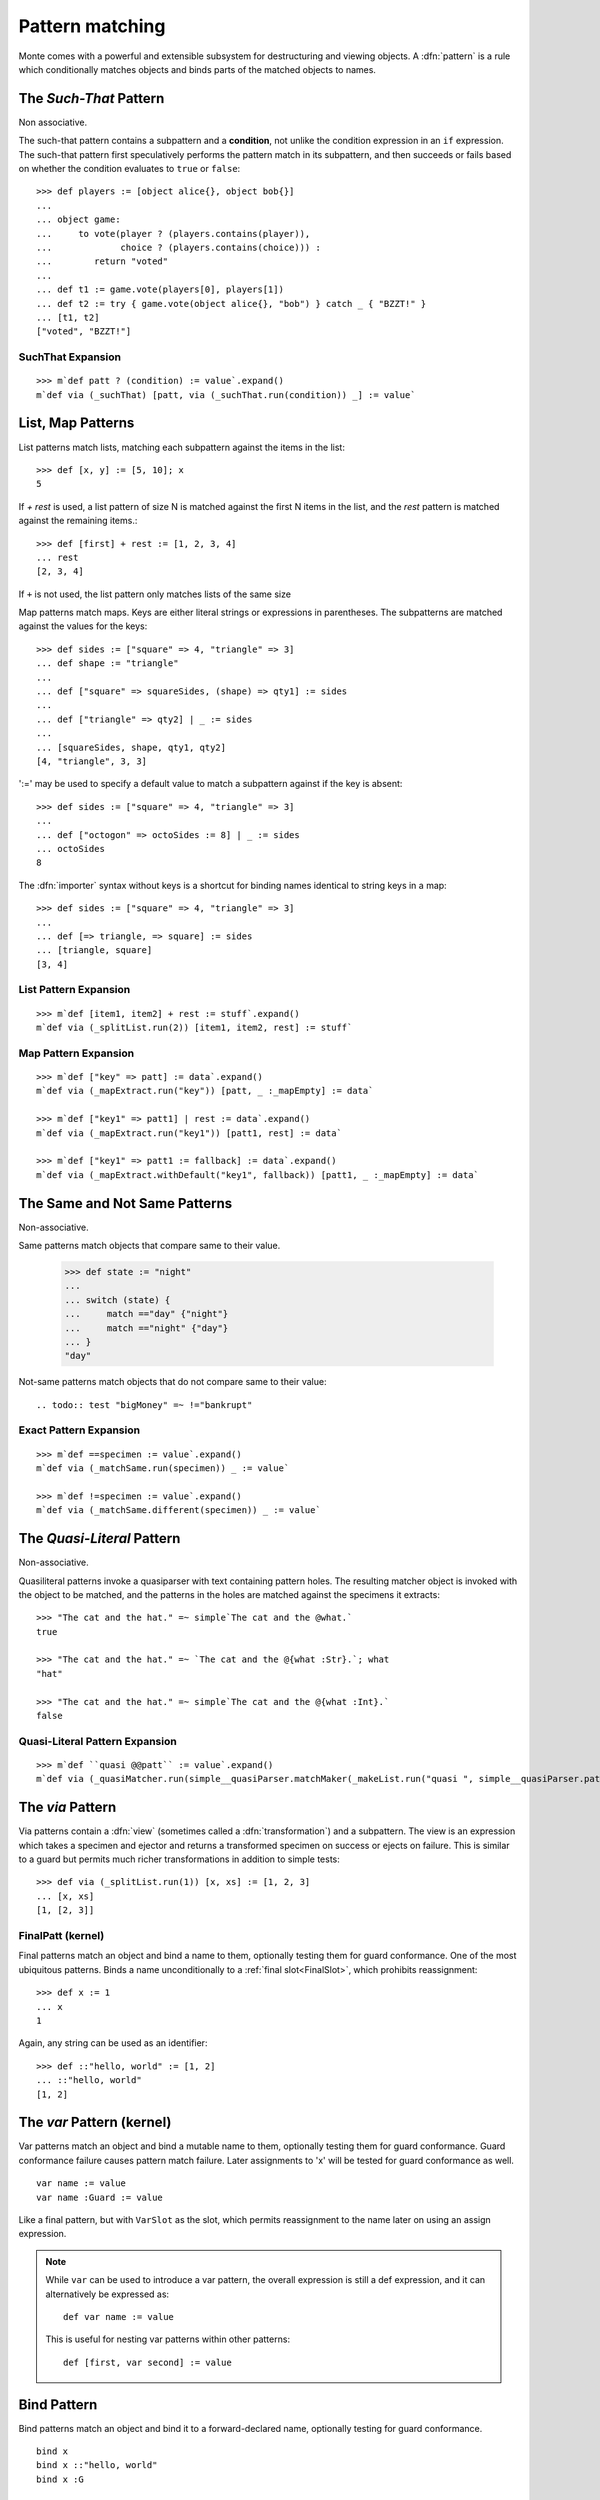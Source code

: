 .. _patterns:

Pattern matching
================

Monte comes with a powerful and extensible subsystem for destructuring
and viewing objects. A :dfn:`pattern` is a rule which conditionally
matches objects and binds parts of the matched objects to names.

.. syntax:: pattern

   Choice(0,
          NonTerminal('postfixPatt'))

.. syntax:: postfixPatt

   Choice(0,
          NonTerminal('SuchThatPatt'),
          NonTerminal('prefixPatt'))

.. syntax:: prefixPatt

   Choice(0,
          NonTerminal('MapPatt'),
          NonTerminal('ListPatt'),
	  NonTerminal('SamePatt'),
	  NonTerminal('NotSamePatt'),
          NonTerminal('QuasiliteralPatt'),
          NonTerminal('ViaPatt'),
          NonTerminal('IgnorePatt'),
          NonTerminal('namePatt'))

.. syntax:: namePatt

   Choice(0,
           NonTerminal('FinalPatt'),
           NonTerminal('VarPatt'),
           NonTerminal('BindPatt'),
           NonTerminal('SlotPatt'),
           NonTerminal('BindingPatt'))

.. _SuchThatPattern:

The `Such-That` Pattern
-----------------------

.. syntax:: SuchThatPatt

   Ap('SuchThatPatt', NonTerminal('prefixPatt'),
      Sigil("?", Brackets("(", NonTerminal('expr'), ")")))

Non associative.

The such-that pattern contains a subpattern and a **condition**, not unlike
the condition expression in an ``if`` expression. The such-that pattern first
speculatively performs the pattern match in its subpattern, and then succeeds
or fails based on whether the condition evaluates to ``true`` or ``false``::
  
  >>> def players := [object alice{}, object bob{}]
  ...
  ... object game:
  ...     to vote(player ? (players.contains(player)),
  ...             choice ? (players.contains(choice))) :
  ...        return "voted"
  ...
  ... def t1 := game.vote(players[0], players[1])
  ... def t2 := try { game.vote(object alice{}, "bob") } catch _ { "BZZT!" }
  ... [t1, t2]
  ["voted", "BZZT!"]


SuchThat Expansion
~~~~~~~~~~~~~~~~~~

::
   
   >>> m`def patt ? (condition) := value`.expand()
   m`def via (_suchThat) [patt, via (_suchThat.run(condition)) _] := value`

.. _ListPatt:

List, Map Patterns
------------------

.. syntax:: ListPatt

   Ap('ListPatt',
     Brackets("[", SepBy(NonTerminal('pattern'), ','), ']'),
     Maybe(Sigil("+", NonTerminal('pattern'))))

.. syntax:: MapPatt

   Ap('MapPatt',
     Brackets("[", OneOrMore(NonTerminal('mapPattItem'), ','), ']'),
     Maybe(Sigil("|", NonTerminal('pattern'))))

.. syntax:: mapPattItem

   Ap('pair',
     Choice(0,
       Ap('Right', Ap('pair',
         Choice(0,
           NonTerminal('LiteralExpr'),
           Brackets("(", NonTerminal('expr'), ")")),
         Sigil("=>", NonTerminal('pattern')))),
       Ap('Left', Sigil("=>", NonTerminal('namePatt')))),
     Maybe(Sigil(":=", NonTerminal('order'))))

List patterns match lists, matching each subpattern against the items
in the list::

   >>> def [x, y] := [5, 10]; x
   5


If `+ rest` is used, a list pattern of size N is matched
against the first N items in the list, and the `rest` pattern is
matched against the remaining items.::

   >>> def [first] + rest := [1, 2, 3, 4]
   ... rest
   [2, 3, 4]

If ``+`` is not used, the list pattern only matches lists of the same size

Map patterns match maps. Keys are either literal strings or
expressions in parentheses. The subpatterns are matched against the
values for the keys::

  >>> def sides := ["square" => 4, "triangle" => 3]
  ... def shape := "triangle"
  ...
  ... def ["square" => squareSides, (shape) => qty1] := sides
  ...
  ... def ["triangle" => qty2] | _ := sides
  ...
  ... [squareSides, shape, qty1, qty2]
  [4, "triangle", 3, 3]

':=' may be used to specify a default value to match a subpattern
against if the key is absent::

  >>> def sides := ["square" => 4, "triangle" => 3]
  ...
  ... def ["octogon" => octoSides := 8] | _ := sides
  ... octoSides
  8

.. _importer:
.. index:: importer

The :dfn:`importer` syntax without keys is a shortcut for binding names
identical to string keys in a map::

    >>> def sides := ["square" => 4, "triangle" => 3]
    ...
    ... def [=> triangle, => square] := sides
    ... [triangle, square]
    [3, 4]

List Pattern Expansion
~~~~~~~~~~~~~~~~~~~~~~

::

   >>> m`def [item1, item2] + rest := stuff`.expand()
   m`def via (_splitList.run(2)) [item1, item2, rest] := stuff`

Map Pattern Expansion
~~~~~~~~~~~~~~~~~~~~~

::

   >>> m`def ["key" => patt] := data`.expand()
   m`def via (_mapExtract.run("key")) [patt, _ :_mapEmpty] := data`
   
   >>> m`def ["key1" => patt1] | rest := data`.expand()
   m`def via (_mapExtract.run("key1")) [patt1, rest] := data`

   >>> m`def ["key1" => patt1 := fallback] := data`.expand()
   m`def via (_mapExtract.withDefault("key1", fallback)) [patt1, _ :_mapEmpty] := data`

The Same and Not Same Patterns
------------------------------

Non-associative.

.. syntax:: SamePatt

   Ap('SamePatt', Sigil("==", NonTerminal('prim')))

.. syntax:: NotSamePatt

   Ap('NotSamePatt', Sigil("!=", NonTerminal('prim')))

Same patterns match objects that compare same to their value.

   >>> def state := "night"
   ...
   ... switch (state) {
   ...     match =="day" {"night"}
   ...     match =="night" {"day"}
   ... }
   "day"

Not-same patterns match objects that do not compare same to their value::

.. todo:: test "bigMoney" =~ !="bankrupt"


Exact Pattern Expansion
~~~~~~~~~~~~~~~~~~~~~~~

::

   >>> m`def ==specimen := value`.expand()
   m`def via (_matchSame.run(specimen)) _ := value`

   >>> m`def !=specimen := value`.expand()
   m`def via (_matchSame.different(specimen)) _ := value`


The `Quasi-Literal` Pattern
---------------------------

Non-associative.

.. syntax:: QuasiliteralPatt

   Ap('QuasiliteralPatt',
    Maybe(Terminal("IDENTIFIER")),
    Brackets('`',
    SepBy(
        Choice(0,
	  Ap('Left', Terminal('QUASI_TEXT')),
          Ap('Right',
            Choice(0,
              Ap('(\\n -> FinalPatt n Nothing)', Terminal('AT_IDENT')),
              Brackets('@{', NonTerminal('pattern'), '}'))))),
    '`'))

Quasiliteral patterns invoke a quasiparser with text containing
pattern holes. The resulting matcher object is invoked with the object
to be matched, and the patterns in the holes are matched against the
specimens it extracts::

    >>> "The cat and the hat." =~ simple`The cat and the @what.`
    true

    >>> "The cat and the hat." =~ `The cat and the @{what :Str}.`; what
    "hat"

    >>> "The cat and the hat." =~ simple`The cat and the @{what :Int}.`
    false

Quasi-Literal Pattern Expansion
~~~~~~~~~~~~~~~~~~~~~~~~~~~~~~~

::

   >>> m`def ``quasi @@patt`` := value`.expand()
   m`def via (_quasiMatcher.run(simple__quasiParser.matchMaker(_makeList.run("quasi ", simple__quasiParser.patternHole(0), "")), _makeList.run())) [patt] := value`

.. index:: view, transformation

The `via` Pattern
-----------------

.. syntax:: ViaPatt

   Ap('ViaPatt',
     Sigil("via", Brackets("(", NonTerminal('expr'), ')')),
     NonTerminal('pattern'))

Via patterns contain a :dfn:`view` (sometimes called a
:dfn:`transformation`) and a subpattern. The view is an expression
which takes a specimen and ejector and returns a transformed specimen
on success or ejects on failure. This is similar to a guard but
permits much richer transformations in addition to simple tests::

  >>> def via (_splitList.run(1)) [x, xs] := [1, 2, 3]
  ... [x, xs]
  [1, [2, 3]]


.. _FinalPatt:

FinalPatt (kernel)
~~~~~~~~~~~~~~~~~~~~~

.. syntax:: FinalPatt

   Ap('FinalPatt', NonTerminal('name'), NonTerminal('guardOpt'))

Final patterns match an object and bind a name to them, optionally
testing them for guard conformance.  One of the most ubiquitous
patterns. Binds a name unconditionally to a :ref:`final
slot<FinalSlot>`, which prohibits reassignment::

  >>> def x := 1
  ... x
  1

Again, any string can be used as an identifier::

  >>> def ::"hello, world" := [1, 2]
  ... ::"hello, world"
  [1, 2]


The `var` Pattern (kernel)
--------------------------

.. syntax:: VarPatt

   Ap('VarPatt', Sigil("var", NonTerminal('name')), NonTerminal('guardOpt'))


Var patterns match an object and bind a mutable name to them,
optionally testing them for guard conformance. Guard
conformance failure causes pattern match failure. Later assignments to
'x' will be tested for guard conformance as well.

::

    var name := value
    var name :Guard := value

Like a final pattern, but with ``VarSlot`` as the slot, which permits
reassignment to the name later on using an assign expression.

.. note::

    While ``var`` can be used to introduce a var pattern, the overall
    expression is still a def expression, and it can alternatively be
    expressed as::

        def var name := value

    This is useful for nesting var patterns within other patterns::

        def [first, var second] := value

Bind Pattern
------------

.. syntax:: BindPatt

   Ap('BindPatt', Sigil("bind", NonTerminal('name')), NonTerminal('guardOpt'))

Bind patterns match an object and bind it to a forward-declared name,
optionally testing for guard conformance.

::

  bind x
  bind x ::"hello, world"
  bind x :G

Expansion
~~~~~~~~~

::

  >>> m`def bind x := 2`.expand()
  m`def via (_bind.run(x_Resolver, null)) _ := 2`

Slot Pattern
------------

.. syntax:: SlotPatt

   Ap('SlotPatt', Sigil("&", NonTerminal('name')), NonTerminal('guardOpt'))

Slot patterns match an object and bind them to the slot of the
pattern's name, optionally testing the object for guard conformance.

::

    def &name := slot


Slot Pattern Expansion
~~~~~~~~~~~~~~~~~~~~~~

::

  >>> m`def &x := 1`.expand()
  m`def via (_slotToBinding) &&x := 1`

Binding Pattern (kernel)
------------------------

.. syntax:: BindingPatt

   Ap('BindingPatt', Sigil("&&", NonTerminal('name')))

Binding patterns match an object and use it as the binding for the
given name.

::

  &&x
  &&::"hello, world"

A bind pattern does not bind a name, but binds a *binding*.

::

    def &&name := binding

Ignore Pattern (kernel)
-----------------------

.. syntax:: IgnorePatt

   Ap('IgnorePatt', Sigil("_", NonTerminal('guardOpt')))

::

  _
  _ :G

IgnorePattern matches an object, optionally requiring conformance to a
guard.

::

    def _ := value

Equivalent to ``value``. Does nothing.

::

    def _ :Guard := value

Performs :ref:`guard <guards>` coercion and discards the result.
